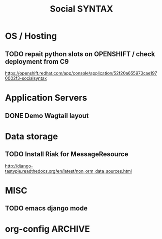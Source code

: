 
#+TITLE: Social SYNTAX  
#+CATEGORY: web

* OS / Hosting
** TODO repait python slots on OPENSHIFT / check deployment from C9
   https://openshift.redhat.com/app/console/application/52f20a655973cae1970002f3-socialsyntax

* Application Servers
** DONE Demo Wagtail layout
   CLOSED: [2014-02-14 Fri 19:07]
   

* Data storage
** TODO Install Riak for MessageResource
   http://django-tastypie.readthedocs.org/en/latest/non_orm_data_sources.html

* MISC
** TODO emacs django mode

* org-config                                                        :ARCHIVE:
#+STARTUP: content hidestars
#+TAGS: DOCS(d) CODING(c) TESTING(t) PLANING(p)
#+LINK_UP: sitemap.html
#+LINK_HOME: main.html
#+COMMENT: toc:nil
#+OPTIONS: ^:nil
#+OPTIONS:   H:3 num:t toc:t \n:nil @:t ::t |:t ^:nil -:t f:t *:t <:t
#+OPTIONS:   TeX:t LaTeX:t skip:nil d:nil todo:t pri:nil tags:not-in-toc
#+DESCRIPTION: Augment design process with system property discovering aid.
#+KEYWORDS: SmallCell,
#+LANGUAGE: en

#+STYLE: <link rel="stylesheet" type="text/css" href="org-manual.css" />
#+PROPERTY: Effort_ALL  1:00 2:00 4:00 6:00 8:00 12:00
#+COLUMNS: %38ITEM(Details) %TAGS(Context) %7TODO(To Do) %5Effort(Time){:} %6CLOCKSUM{Total}

